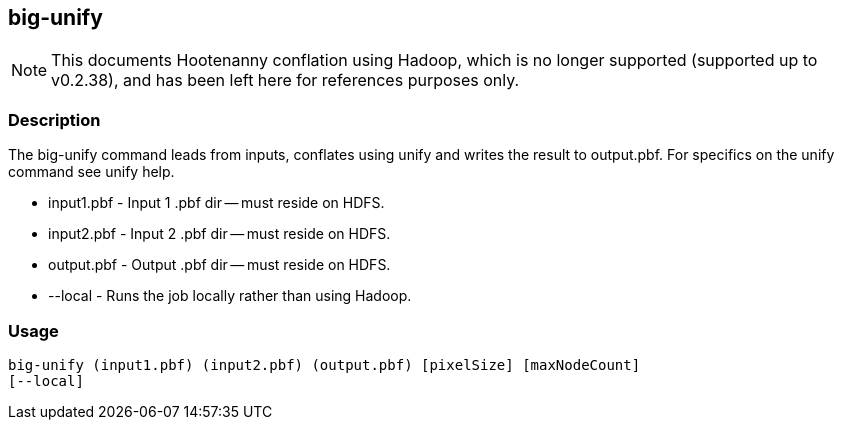 == big-unify

NOTE: This documents Hootenanny conflation using Hadoop, which is no longer supported (supported up to v0.2.38), and has been 
left here for references purposes only.

=== Description

The +big-unify+ command leads from inputs, conflates using unify and writes the
result to output.pbf.  For specifics on the unify command see +unify+ help.

* +input1.pbf+ - Input 1 .pbf dir -- must reside on HDFS.
* +input2.pbf+ - Input 2 .pbf dir -- must reside on HDFS.
* +output.pbf+ - Output .pbf dir -- must reside on HDFS.
* +--local+ - Runs the job locally rather than using Hadoop.

=== Usage

--------------------------------------
big-unify (input1.pbf) (input2.pbf) (output.pbf) [pixelSize] [maxNodeCount]
[--local]
--------------------------------------

